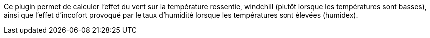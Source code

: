 
Ce plugin permet de calculer l'effet du vent sur la température ressentie, windchill (plutôt lorsque les températures sont basses), ainsi que l'effet d'incofort provoqué par le taux d'humidité lorsque les températures sont élevées (humidex).